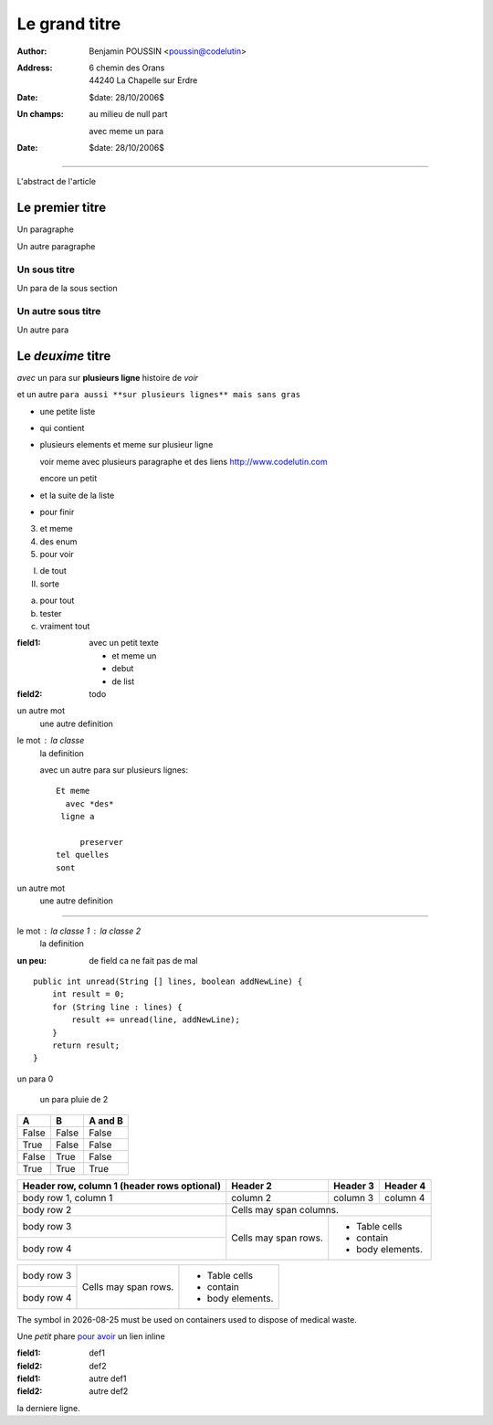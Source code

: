==============
Le grand titre
==============

:author: Benjamin POUSSIN <poussin@codelutin>
:address:
  6 chemin des Orans
  44240 La Chapelle sur Erdre
:date: $date: 28/10/2006$
:Un champs: au milieu
  de null part
  
  avec meme un para
:date: $date: 28/10/2006$

------------------

L'abstract de l'article

Le premier titre
================

Un paragraphe

Un autre paragraphe

Un sous titre
-------------

Un para de la sous section

Un autre sous titre
-------------------

Un autre para

Le *deuxime* titre
==================

*avec* un para sur **plusieurs
ligne** histoire de *voir* 

et un autre ``para aussi **sur
plusieurs lignes** mais sans gras``

- une petite liste
- qui contient 
- plusieurs elements
  et meme sur plusieur ligne
  
  voir meme avec plusieurs paragraphe
  et des liens http://www.codelutin.com
  
  encore un petit
  
- et la suite de la liste
- pour finir

3. et meme
4. des enum
#. pour voir

I) de tout
II) sorte

(a) pour tout
(b) tester
(#) vraiment tout

:field1: avec un 
  petit texte

  - et meme un
  - debut
  - de list
:field2: todo

un autre mot
  une autre definition

le mot : la classe
  la definition

  avec un autre para
  sur plusieurs lignes::
  
    Et meme
      avec *des*
     ligne a 
     
         preserver
    tel quelles
    sont

un autre mot
  une autre definition
  
-----------------------------
  
le mot : la classe 1 : la classe 2
  la definition
  
:un peu: de field
  ca ne fait pas
  de mal
  
  
::

    public int unread(String [] lines, boolean addNewLine) {
        int result = 0;
        for (String line : lines) {
            result += unread(line, addNewLine);
        }
        return result;
    }

un para 0

  un para pluie
  de 2

=====  =====  =======
  A      B    A and B
=====  =====  =======
False  False  False
True   False  False
False  True   False
True   True   True
=====  =====  =======

+------------------------+------------+----------+----------+
| Header row, column 1   | Header 2   | Header 3 | Header 4 |
| (header rows optional) |            |          |          |
+========================+============+==========+==========+
| body row 1, column 1   | column 2   | column 3 | column 4 |
+------------------------+------------+----------+----------+
| body row 2             | Cells may span columns.          |
+------------------------+------------+---------------------+
| body row 3             | Cells may  | - Table cells       |
+------------------------+ span rows. | - contain           |
| body row 4             |            | - body elements.    |
+------------------------+------------+---------------------+

+------------------------+------------+---------------------+
| body row 3             | Cells may  | - Table cells       |
+------------------------+ span rows. | - contain           |
| body row 4             |            | - body elements.    |
+------------------------+------------+---------------------+

The |the big: biohazard| symbol in |date| must be used on containers used to dispose of medical waste.

.. |the big: biohazard| image:: biohazard.png 
.. |date| date::


Une *petit* phare `pour avoir <http://www.free.fr>`_ un lien inline

:field1: def1
:field2: def2

:field1: autre def1
:field2: autre def2

la derniere ligne.
